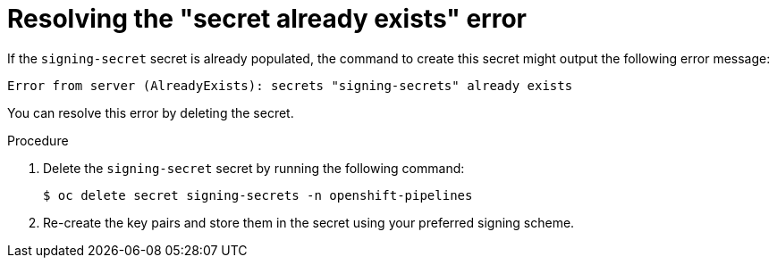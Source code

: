 // This module is included in the following assembly:
//
// *cicd/pipelines/using-tekton-chains-for-pipelines-supply-chain-security.adoc

:_mod-docs-content-type: PROCEDURE

[id="chains-resolving-existing-secret_{context}"]
= Resolving the "secret already exists" error

If the `signing-secret` secret is already populated, the command to create this secret might output the following error message:

[source,terminal]
----
Error from server (AlreadyExists): secrets "signing-secrets" already exists
----

You can resolve this error by deleting the secret.

.Procedure

. Delete the `signing-secret` secret by running the following command:
+
[source,terminal]
----
$ oc delete secret signing-secrets -n openshift-pipelines
----

. Re-create the key pairs and store them in the secret using your preferred signing scheme.
